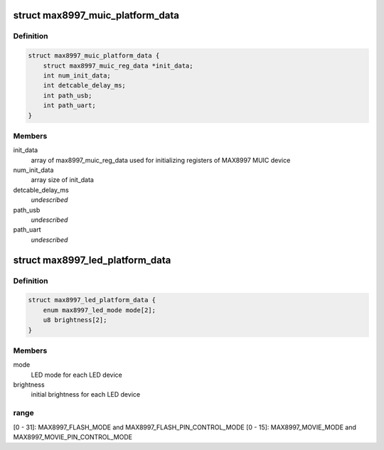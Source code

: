 .. -*- coding: utf-8; mode: rst -*-
.. src-file: include/linux/mfd/max8997.h

.. _`max8997_muic_platform_data`:

struct max8997_muic_platform_data
=================================

.. c:type:: struct max8997_muic_platform_data


.. _`max8997_muic_platform_data.definition`:

Definition
----------

.. code-block:: c

    struct max8997_muic_platform_data {
        struct max8997_muic_reg_data *init_data;
        int num_init_data;
        int detcable_delay_ms;
        int path_usb;
        int path_uart;
    }

.. _`max8997_muic_platform_data.members`:

Members
-------

init_data
    array of max8997_muic_reg_data
    used for initializing registers of MAX8997 MUIC device

num_init_data
    array size of init_data

detcable_delay_ms
    *undescribed*

path_usb
    *undescribed*

path_uart
    *undescribed*

.. _`max8997_led_platform_data`:

struct max8997_led_platform_data
================================

.. c:type:: struct max8997_led_platform_data

    The number of LED devices for MAX8997 is two

.. _`max8997_led_platform_data.definition`:

Definition
----------

.. code-block:: c

    struct max8997_led_platform_data {
        enum max8997_led_mode mode[2];
        u8 brightness[2];
    }

.. _`max8997_led_platform_data.members`:

Members
-------

mode
    LED mode for each LED device

brightness
    initial brightness for each LED device

.. _`max8997_led_platform_data.range`:

range
-----

[0 - 31]: MAX8997_FLASH_MODE and MAX8997_FLASH_PIN_CONTROL_MODE
[0 - 15]: MAX8997_MOVIE_MODE and MAX8997_MOVIE_PIN_CONTROL_MODE

.. This file was automatic generated / don't edit.

